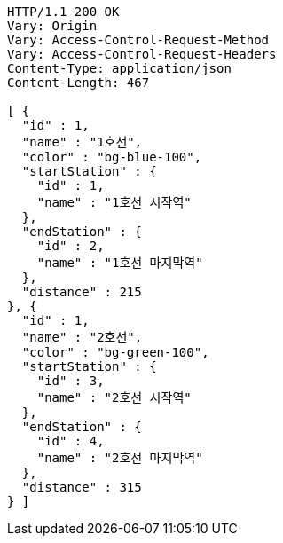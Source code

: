 [source,http,options="nowrap"]
----
HTTP/1.1 200 OK
Vary: Origin
Vary: Access-Control-Request-Method
Vary: Access-Control-Request-Headers
Content-Type: application/json
Content-Length: 467

[ {
  "id" : 1,
  "name" : "1호선",
  "color" : "bg-blue-100",
  "startStation" : {
    "id" : 1,
    "name" : "1호선 시작역"
  },
  "endStation" : {
    "id" : 2,
    "name" : "1호선 마지막역"
  },
  "distance" : 215
}, {
  "id" : 1,
  "name" : "2호선",
  "color" : "bg-green-100",
  "startStation" : {
    "id" : 3,
    "name" : "2호선 시작역"
  },
  "endStation" : {
    "id" : 4,
    "name" : "2호선 마지막역"
  },
  "distance" : 315
} ]
----